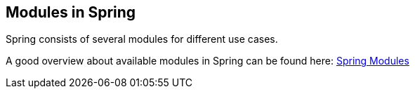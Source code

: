 == Modules in Spring

Spring consists of several modules for different use cases.

A good overview about available modules in Spring can be found here: https://docs.spring.io/spring/docs/current/spring-framework-reference/html/overview.html#overview-modules[Spring Modules] 

